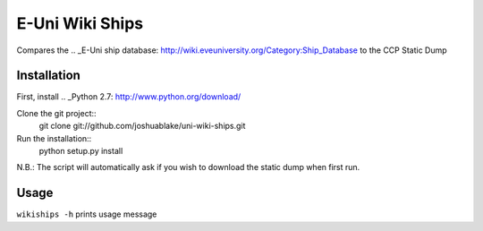 =================
E-Uni Wiki Ships
=================
Compares the .. _E-Uni ship database: http://wiki.eveuniversity.org/Category:Ship_Database
to the CCP Static Dump

Installation
=============
First, install .. _Python 2.7: http://www.python.org/download/

Clone the git project::
	git clone git://github.com/joshuablake/uni-wiki-ships.git
Run the installation::
	python setup.py install
	
N.B.: The script will automatically ask if you wish to download the static
dump when first run.
	
Usage
======
``wikiships -h`` prints usage message